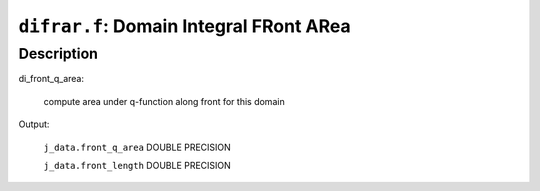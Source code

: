 ``difrar.f``: Domain Integral FRont ARea
==========================================

Description
------------

di_front_q_area:

    compute area under q-function along front for this domain

Output:

    ``j_data.front_q_area`` DOUBLE PRECISION

    ``j_data.front_length`` DOUBLE PRECISION